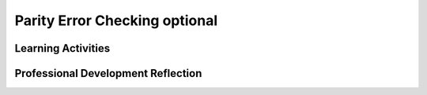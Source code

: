 .. raw:: html 

   <div class="logo-header"  id="teacher-logo"  > <img class="align-center" src="../_static/Mobile_CSP_Logo_White_transparent.png" width="250px"/> </div>

Parity Error Checking optional
==============================

.. raw:: html

        <div class="MCSP-lesson-content">
    <script>
      $(document).ready(function() {
          generateFrameworkTable(EKmapping['3.07']);
          generateHovers();
      });
    
    </script>
    <p class="overview"><a href="https://runestone.academy/runestone/books/published/mobilecsp/Unit3-Creating-Graphics-Images/Parity-Error-Checking-optional.html" target="_blank" title="">This lesson</a> is a follow up to the error detection card trick lesson.  It introduces the technical concept of <i>parity error checking</i> where redundant bits added to a data representation can be used to detect certain types of errors. It reinforces the enduring understanding that binary sequences are used to represent and transmit all digital data. </p>
    <table border="" class="framework" id="genTable" width="100%"></table>
    <div class="pd yui-wk-div">
    <h3>Professional Development</h3>
    <p><b>The Student Lesson: </b> Complete the activities for 
        <a href="https://runestone.academy/runestone/books/published/mobilecsp/Unit3-Creating-Graphics-Images/Parity-Error-Checking-optional.html" target="_blank" title="">Mobile CSP Unit 3 Lesson 3.6: Parity Error Checking</a>.
      </p>
    </div>
    <h3>Materials</h3>
    <ul>
    <li>Computer lab</li><li><a href="https://docs.google.com/presentation/d/1-Z74a4H8BOZ1aJibY7cwwxbA4wzzzFbPR29AJaRk254" target="_blank" title="">Slides</a></li>
    <li>Sets of cards and some books (for the optional extension activities)</li>
    </ul>
    

Learning Activities
--------------------

.. raw:: html

    <p>
    <h3 id="est-length">Estimated Length: 45 minutes</h3>
    <ul>
    <li><b>Hook/Motivation (5 minutes):</b> Share the cartoon and joke in the <a href="http://csunplugged.org/wp-content/uploads/2014/12/unplugged-04-error_detection.pdf" target="_blank">CS Unplugged activity on pg. 36</a>:<br/>
           Q: What do you call a parrot saying "pieces of nine, pieces of nine"?<br/>
           A: A parroty error (the parrot should be saying "pieces of eight")
    <br/>
    (This is an old joke.  It may be necessary to explain that "pieces of eight" are gold pieces.)
    </li>
    <li><b>Experiences and Explorations (25 minutes):</b>
    <ul>
    <li><b>Explanation (5 minutes):</b> Review the error detection card trick.Remind students that errors in data transmission and storage can occur. When errors do occur, they are detected by using parity bits.</li>
    <li><b>Lecture (10 minutes):</b>  Use the narrative on the student version of the course. Focus on the types of parity schemes (even and odd). Students should be able to understand what a parity bit is and understand each of the parity schemes that can be used in error detection.</li>
    <li><b>Hands on (10 minutes):</b> Have the students work in pairs to have more practice with even and odd parity schemes. Teacher answers any questions the students might have. Use the interactive exercises in the Mobile CSP lesson.</li>
    </ul>
    </li>
    <li><b>Rethink, Reflect and/or Revise (5 minutes):</b> Ask the students to write a reflection in their Google portfolio that explains what they learned about even and odd parity schemes. In their reflection, students should explain how the error detection card trick involves a parity scheme. </li>
    </ul>
    <div class="yui-wk-div" id="accordion">
    <h3 class="ap-classroom">AP Classroom</h3>
    <div class="yui-wk-div">
    <p>The College Board's <a href="http://myap.collegeboard.org" target="_blank" title="AP Classroom Site">AP Classroom</a> provides a question bank and Topic Questions. You may create a formative assessment quiz in AP Classroom, assign the quiz (a set of questions), and then review the results in class to identify and address any student misunderstandings. The following are suggested topic questions that you could assign once students have completed this lesson.</p>
    <p><b>Suggested Topic Questions:</b></p> <span style="font-weight: normal;">None</span></h4>
    </div>
    <h3 class="assessment">Assessment Opportunities and Solutions</h3>
    <div class="yui-wk-div">
    <p><b>Solutions</b> 
    <i>Note: Solutions are only available to verified educators who have joined the <a href="../Unit1-Getting-Started/PD-Joining-the-Forum.html" target="_blank">Teaching Mobile CSP Google group/forum in Unit 1</a>.</i></p>
    <ul>
    <li><a href="https://drive.google.com/open?id=1Us4_AJcI_9Xja_1lTTr6RJmI3Ko57W4Kisv7hmXv5cw" target="_blank">Quizly Solutions</a>
    </li>
    <li><a href="https://sites.google.com/umn.edu/mobilecspportfolioanswerkey/" target="_blank">Portfolio Reflection Questions Solutions</a>
    </li>
    </ul>
    <p><b>Assessment Opportunities</b></p>
    <p>You can examine students’ work on the interactive exercise and their reflection portfolio entries to assess their progress on the following learning objectives. If students are able to do what is listed there, they are ready to move on to the next lesson.</p>
    <ul>
    <li><i><b>Interactive Exercises:</b></i> </li>
    <li><i><b>Portfolio Reflections:</b></i>
    <br/>LO X.X.X - Students should be able to ...
          </li>
    </ul>
    </div>
    <h3 class="diff-practice">Differentiation: More Practice</h3>
    <div class="yui-wk-div">
    </div>
    <h3 class="diff-enrich">Differentiation: Enrichment</h3>
    <div class="yui-wk-div">
    <i><b>Optional Extensions (50 minutes):</b> Watch the video under the Still Curious? section as a class and practice with the sets of cards using the error correction codes. Have the students explore how check sums are used with ISBNs to determine if there was an error. (See the <a href="http://csunplugged.org/wp-content/uploads/2014/12/unplugged-04-error_detection.pdf" target="_blank">CS Unplugged materials</a> for more information.)</i>
    </div>
    <h3 class="bk-knowledge">Background Knowledge: ISBN Extension</h3>
    <div class="yui-wk-div">
    <p><a href="http://en.wikipedia.org/wiki/International_Standard_Book_Number" target="_blank">This wiki article</a> explains how ISBNs are constructed and what each part means.</p>
    </div>
    <h3 class="tips">Teaching Tips: </h3>
    <div class="yui-wk-div"></div>
    </div> <!-- accordion -->
    <div class="pd yui-wk-div">
    

Professional Development Reflection
------------------------------------

.. raw:: html

    <p>
    <p>Discuss the following questions with other teachers in your professional development program.</p>
    <ul>
    <li>How does this lesson help students toward the enduring understanding that the way a computer represents data internally is different from the way the data is interpreted and displayed for the user  <div class="hover eu yui-wk-div" data-id="DAT-1">[EU DAT-1]</div>?
        </li>
    </ul>
    <p>
    
.. poll:: mcsp-3-7-1
    :option_1: Strongly Agree
    :option_2: Agree
    :option_3: Neutral
    :option_4: Disagree
    :option_5: Strongly Disagree
  
    I am confident I can teach this lesson to my students.


.. raw:: html

    <div id="bogus-div">
    <p></p>
    </div>


    
.. fillintheblank:: mcsp-3-7-2

    What questions do you still have about the lesson or the content presented? |blank|

    - :/.*/i: Thank you. We will review these to improve the course.
      :x: Thank you. We will review these to improve the course. 


.. raw:: html

    <div id="bogus-div">
    <p></p>
    </div>


    </p>
    </div>
    </div>
